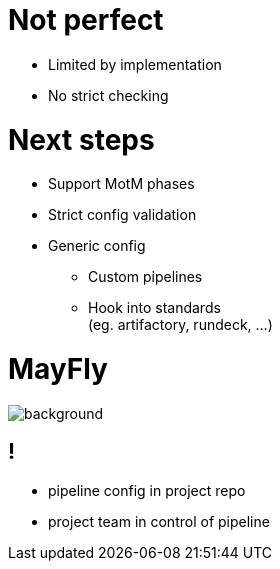 = Not perfect

[%step]
* Limited by implementation
* No strict checking

= Next steps

[%step]
* Support MotM phases
* Strict config validation
* Generic config
** Custom pipelines
** Hook into standards +
   (eg. artifactory, rundeck, ...)

= MayFly

image::mayfly-feature.png[background, size=cover]

== !

- pipeline config in project repo
- project team in control of pipeline
